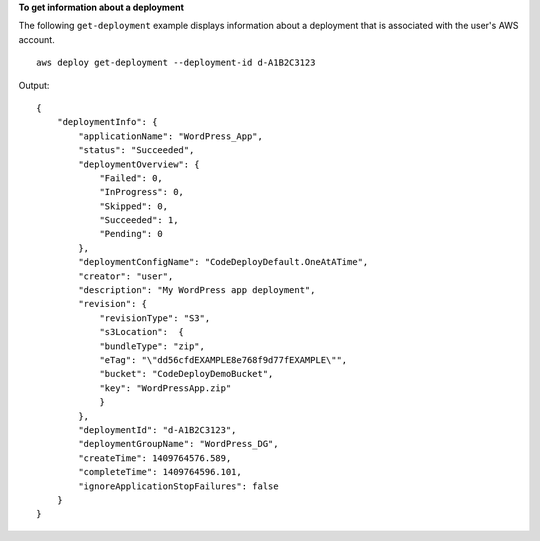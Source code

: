 **To get information about a deployment**

The following ``get-deployment`` example displays information about a deployment that is associated with the user's AWS account. ::

    aws deploy get-deployment --deployment-id d-A1B2C3123

Output::

    {
        "deploymentInfo": {
            "applicationName": "WordPress_App",
            "status": "Succeeded",
            "deploymentOverview": {
                "Failed": 0,
                "InProgress": 0,
                "Skipped": 0,
                "Succeeded": 1,
                "Pending": 0
            },
            "deploymentConfigName": "CodeDeployDefault.OneAtATime",
            "creator": "user",
            "description": "My WordPress app deployment",
            "revision": {		  
                "revisionType": "S3",
                "s3Location":  {
                "bundleType": "zip",
                "eTag": "\"dd56cfdEXAMPLE8e768f9d77fEXAMPLE\"",
                "bucket": "CodeDeployDemoBucket",
                "key": "WordPressApp.zip"
                }
            },
            "deploymentId": "d-A1B2C3123",
            "deploymentGroupName": "WordPress_DG",
            "createTime": 1409764576.589,
            "completeTime": 1409764596.101,
            "ignoreApplicationStopFailures": false
        }
    }
